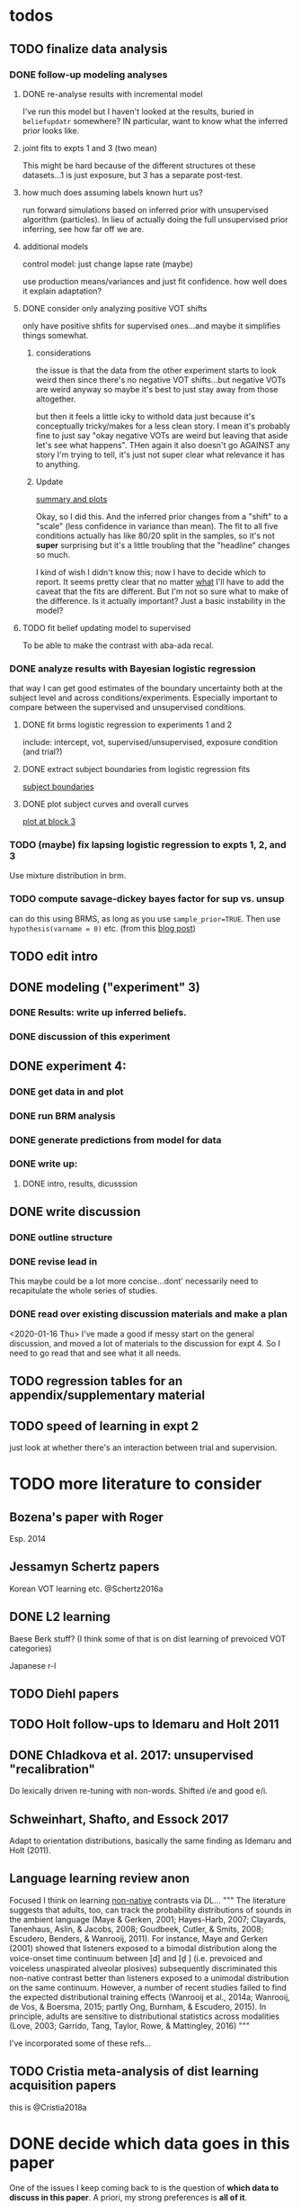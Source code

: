 
* todos
** TODO finalize data analysis
*** DONE follow-up modeling analyses

**** DONE re-analyse results with incremental model

     I've run this model but I haven't looked at the results, buried in
     ~beliefupdatr~ somewhere?  IN particular, want to know what the inferred prior
     looks like.

**** joint fits to expts 1 and 3 (two mean)

     This might be hard because of the different structures ot these
     datasets...1 is just exposure, but 3 has a separate post-test.

**** how much does assuming labels known hurt us?

     run forward simulations based on inferred prior with unsupervised algorithm
     (particles).  In lieu of actually doing the full unsupervised prior inferring,
     see how far off we are.

**** additional models

     control model: just change lapse rate (maybe)

     use production means/variances and just fit confidence.  how well does it
     explain adaptation?

**** DONE consider only analyzing positive VOT shifts
     only have positive shfits for supervised ones...and maybe it simplifies
     things somewhat.

***** considerations
      the issue is that the data from the other experiment starts to look weird
      then since there's no negative VOT shifts...but negative VOTs are weird
      anyway so maybe it's best to just stay away from those altogether.

      but then it feels a little icky to withold data just because it's
      conceptually tricky/makes for a less clean story.  I mean it's probably
      fine to just say "okay negative VOTs are weird but leaving that aside let's
      see what happens".  THen again it also doesn't go AGAINST any story I'm
      trying to tell, it's just not super clear what relevance it has to
      anything.

***** Update
      [[file:models/inc_model.R::#'%20Okay%20what%20am%20I%20seeing%20here?%20the%20fit%20looks%20_more_%20like%20a%20"scale"%20solution][summary and plots]]

      Okay, so I did this.  And the inferred prior changes from a "shift" to a
      "scale" (less confidence in variance than mean).  The fit to all five
      conditions actually has like 80/20 split in the samples, so it's not
      *super* surprising but it's a little troubling that the "headline" changes
      so much.

      I kind of wish I didn't know this; now I have to decide which to report.
      It seems pretty clear that no matter _what_ I'll have to add the caveat
      that the fits are different.  But I'm not so sure what to make of the
      difference.  Is it actually important?  Just a basic instability in the
      model?
    
**** TODO fit belief updating model to supervised
     To be able to make the contrast with aba-ada recal.
*** DONE analyze results with Bayesian logistic regression

    that way I can get good estimates of the boundary uncertainty both at the
    subject level and across conditions/experiments.  Especially important to
    compare between the supervised and unsupervised conditions.

**** DONE fit brms logistic regression to experiments 1 and 2

     include: intercept, vot, supervised/unsupervised, exposure condition (and
     trial?) 

**** DONE extract subject boundaries from logistic regression fits
     [[file:models/brms_regressions.R::expt1_bounds_bysub%20<-][subject boundaries]]

**** DONE plot subject curves and overall curves
     [[file:models/brms_regressions.R::expt1_bounds%20%25>%25][plot at block 3]]
*** TODO (maybe) fix lapsing logistic regression to expts 1, 2, and 3
    Use mixture distribution in brm.
*** TODO compute savage-dickey bayes factor for sup vs. unsup
    can do this using BRMS, as long as you use ~sample_prior=TRUE~.  Then use
    ~hypothesis(varname = 0)~ etc.  (from this [[https://vuorre.netlify.com/post/2017/03/21/bayes-factors-with-brms/][blog post]])
** TODO edit intro
** DONE modeling ("experiment" 3)
*** DONE Results: write up inferred beliefs.
*** DONE discussion of this experiment
** DONE experiment 4:
*** DONE get data in and plot
*** DONE run BRM analysis
*** DONE generate predictions from model for data
*** DONE write up:
**** DONE intro, results, dicusssion
** DONE write discussion
*** DONE outline structure
*** DONE revise lead in
    This maybe could be a lot more concise...dont' necessarily need to
    recapitulate the whole series of studies.
*** DONE read over existing discussion materials and make a plan
    <2020-01-16 Thu>
    I've made a good if messy start on the general discussion, and moved a lot
    of materials to the discussion for expt 4.  So I need to go read that and
    see what it all needs.
** TODO regression tables for an appendix/supplementary material
** TODO speed of learning in expt 2
   just look at whether there's an interaction between trial and supervision.
* TODO more literature to consider

** Bozena's paper with Roger
   Esp. 2014
** Jessamyn Schertz papers
   Korean VOT learning etc. @Schertz2016a
** DONE L2 learning

   Baese Berk stuff?  (I think some of that is on dist learning of prevoiced VOT
   categories)

   Japanese r-l

** TODO Diehl papers
** TODO Holt follow-ups to Idemaru and Holt 2011
** DONE Chladkova et al. 2017: unsupervised "recalibration"

   Do lexically driven re-tuning with non-words.  Shifted i/e and good e/i.
** Schweinhart, Shafto, and Essock 2017
   Adapt to orientation distributions, basically the same finding as Idemaru and
   Holt (2011).
** Language learning review anon
   Focused I think on learning _non-native_ contrasts via DL...
   """
   The literature suggests that adults, too, can track the probability
   distributions of sounds in the ambient language (Maye & Gerken, 2001;
   Hayes-Harb, 2007; Clayards, Tanenhaus, Aslin, & Jacobs, 2008; Goudbeek,
   Cutler, & Smits, 2008; Escudero, Benders, & Wanrooij, 2011). For instance,
   Maye and Gerken (2001) showed that listeners exposed to a bimodal
   distribution along the voice-onset time continuum between [d] and [d̥ ]
   (i.e. prevoiced and voiceless unaspirated alveolar plosives) subsequently
   discriminated this non-native contrast better than listeners exposed to a
   unimodal distribution on the same continuum. However, a number of recent
   studies failed to find the expected distributional training effects (Wanrooij
   et al., 2014a; Wanrooij, de Vos, & Boersma, 2015; partly Ong, Burnham, &
   Escudero, 2015). In principle, adults are sensitive to distributional
   statistics across modalities (Love, 2003; Garrido, Tang, Taylor, Rowe, &
   Mattingley, 2016)
   """

   I've incorporated some of these refs...
** TODO Cristia meta-analysis of dist learning acquisition papers
   this is @Cristia2018a
* DONE decide which data goes in this paper
  One of the issues I keep coming back to is the question of *which data to
  discuss in this paper*.  A priori, my strong preferences is *all of it*.

  There are two main sticking points for me:
  1. The -10 /b/ VOT condition was added after the fact, and there's only
     unsupervised data on that one.  So if the supervised data is included,
     there's a discrepancy.
  2. If the -10 condition is excluded from the belief updating model, the
     inferred prior changes, in a rather dramatic way: switches from a "shift"
     (lower mean confidence) to a "scale" (lower var confidence) solution.

  I actually don't think *1.* is that big of a deal: learning in the large
  positive shifts is also incomplete, so the supervised conditions still provide
  a reasonable test of the hypothesis that what's blocking learning is the lack
  of labels.

  And *2.* is only a problem inasmuch as the goal is to draw strong conclusions
  based on the content of the inferred prior.  I think it's really better as a
  sanity check here: _can_ the constraints we see be explained by belief
  updating based on a common starting point??  Either way the answer is gonna be
  yes (there's no reason that the fits to a restricted subset of the data would
  fit _worse_ on those data than a fit to a superset).

  So there's no reason to give up my prior preferences to include all the data.
  Just need to be honest about how the data was collected and the caveats about
  the interpretation of the inferred prior.  But there are already _lots_ of
  caveates needed there anyway (assuming direct access to the statistical
  properties of the clusters/labels are known, constraints on the confidence
  parameters being equal across categories, etc.).  So.

  *decision*: experiment 1 is all conditions.  experiment 2 is all supervised
  (which doesn't include -10 shift).  modeling is all conditions from
  experiment 1.  experiment 3 is all experiment 3 conditions
* DONE incorporate "Experiment 4"
  It's not 100% clear to me whether this study adds anything to the paper, but I
  think it does affect my conclusions about the /modeling/ part so it's
  important to include.  Specifically, it makes me less confident in the
  specific prior parameters that are inferred and suggests that there are
  *other* constraints that are not captured by that model...maybe the choice of
  prior is not quite right, maybe the form of the input data leads to that bias,
  maybe the ... who knows. 

  What was the goal of this experiment?  There are two:
  1. test what kind of distributional learning happens for even more extreme
     shifts, and shifts that involve only one of the clusters
  2. see whether the prior beliefs that are most consistent with the
     distributional learning in experiment 1 can effectively predict the kind of
     learning that happens with very different distributions.  (a strong
     out-of-sample test).

  What have we learned from the experiments thus far?  Constraints on
  distributional learning can't be attributed to lack of knowledge about the
  intended categories...are consistent with belief udpating from prior
  beliefs...what questions remain then?  well one question is: we've looked at a
  rather narrow range of variation in distributions in some respects (equal
  variance, just shifting the means around)...we know people are sensitive to
  other sorts of differences in distributions (like cue reliability)...and
  people might also have prior expectations that don't match the structure we've
  assumed (two clusters, vary independently), because 1. prevoicing
  [@Lisker1964; @Goldrick2013] and 2. correlation between means across category
  [@Chodroff2017; but didn't find any correlation for /b/ and /p/ so...].  So if
  this is the case, then we might expect to find that these prior beliefs DON'T
  capture the real constraints...so let's try a stronger test.
* Outline

** Intro
  
*** Lots of flexibility in adult language

    recal, dist learning, etc.

*** what _are_ the constraints?

*** goal

    systematically explore a range of distributions that vary in their similarity
    to a typical talker's distributions; see what (English-speaking) adults
    manage to learn and what they do not.

    In this paper I explore a simple hypothesis: people a harder time learning
    distributions that are less similar to the distributions that they've
    previously encountered.  
    
*** preview

    people have a harder time adapting to distributions that deviate a lot from
    what's typical of American English.  This happens even in the presence of
    labeling information that tells them which VOTs are /b/ and which are /p/.

    The pattern of adaptation across conditions is consistent with statistically
    optimal distributional learning starting from a shared set of prior beliefs,
    and the shared prior beliefs are reasonably similar to what a typical talker
    of American English produces.
    
** Experiment 1
   
   A bunch of VOT distributions which vary in terms of similarity to standard
   American English VOT distributions.  Only going to vary the means of these
   distributions (keep things tractable).

*** Results

*** Discussion    

    Distributional learning is incomplete: in more extreme conditions, produced
    boundaries don't get all the way to the ideal boundary for the exposure
    distributions.  

    Why?

    One possible explanation: "shrinkage" towards a typical talker's boundary.

    Another possible explanation: this is an unsupervised task, so maybe
    listeners aren't picking up on the underlying distributions.  Test that in
    Experiment 2

** Experiment 2

   Same distributions, but half the trials are labeled.  Always one voiced and
   one voiceless, but on labeled trials the options are not minimal pairs, so
   only one is a plausible option.

*** Results

    Are boundaries different with supervision?

    Still don't get all the way there, even with supervised teaching signal.

*** Discussion

    Suggests that the constraint comes from something about the distributions
    themselves.  As above, one possible source is prior experience with a
    typical talker.  Explore this possibility with modeling.

** Modeling

   two questions: is the pattern of adaptation consistent with distributional
   Learning starting from a single (shared) set of prior beliefs?  And if so,
   are those shared prior beliefs similar to what a typical talker of American
   English produces?

   Model belief updating process.  Because we didn't find large differences
   between the supervised and unsupervised conditions, we're going to treat this
   as a supervised learning process because it's /much/ simpler to model.


** Experiment 3

** Discussion   

*** Ideal adapter: learn where to be flexible
    Under this interpretation, people don't become less flexible _per se_ as
    they enter adulthood.  Rather, they become _smarter_ about where to be
    flexible, because this allows them to learn more efficiently.

* notes/snippets

** Another intro
   One of the basic facts about human language is that a neurotypical human
   infant can learn any of the many and varied languages spoken on Earth.  That
   is, the language system is incredibly flexible during development.  However,
   at a certain point people lose the ability to learn other languages to
   native-like proficiency.  Nevertheless, recent research has shown that adults
   still remain the ability to learn new variants of their _native_ language.
   That is, the language system seems to remain plastic at least into adulthood,
   even if the form of this plasticity changes.
  
   One of the most remarkable forms of plasticity in adult speech perception is
   /distributional learning/.  Listeners adjust their representations of phonetic
   categories with mere exposure to distributions of acoustic stimuli.  This
   occurs without explicit instruction or labels.

   Suggests that listeners are closely attuned to the statistical patterns in
   their language environment, and pick up on changes in these contingencies to
   more effectively recover a talker's intended message from noisy, variable, and
   ambiguous acoustic signals.

   A comprehensive understanding of distributional learning requires that we
   understand not only how and when it does happen but also how and when it does
   _not_ happen, or is only incomplete.  That goal of this paper is to
   systematically probe the limits of distributional learning for speech in one
   phonetic system: word-initial stop voicing in American English.


   This paper addresses the /limits/ of distributional learning in adults.  What
   sort of speech statistics can adult speakers of American English /not/ learn?

** DONE Intro AGAIN
   What are all the things in play here?

*** DONE flesh out text here and paste into intro

*** acquisition: lots of flexibility there!
    A basic fact of human language is that any typically developing human infant
    can learn any human language.  Human languages vary dramatically at every
    level, including the basic sound systems they use, and the human language
    faculty must be flexible enough to deal with this substantial
    cross-linguistic variability.  The first stages of language acquistion are
    characterized by initial flexibility, which declines over development as the
    particulars of the native language are acquired.  For instance, as infants
    become better at discriminating linguistically important sounds in their
    native language, they simultaneously /lose/ the ability to discriminate
    sounds that are important for other languages but not their native language
    [@Best1995; @Kuhl1992; @Werker1984].  Ultimately, people become sufficiently
    inflexible over development that they generally struggle to learn another
    language in adulthood [@Hartshorne2018].

*** remarkable flexibility in adult language
    However, adult listeners still need to deal with substantial variability
    /within/ their native language, as talkers differ in how they realize the
    phonetic categories of the language using acoustic cues [e.g. @Allen2003;
    @Newman2001; @Clopper2005].  Accordingly, adult listeners flexibly adapt to
    unfamiliar talkers in a wide variety of contexts.  At one extreme,
    perception of heavily accented non-native talkers becomes faster and more
    accurate with just a few minutes of exposure [@Clarke-Davidson2004;
    @Bradlow2008; @Baese-berk2013].  At the other extreme, listeners recalibrate
    representations of individual phonetic categories based on subtle changes in
    single segments in otherwise unaccented talkers [@Kraljic2006; @Norris2003;
    @Bertelson2003].
    
*** distributional learning
    Both acquisition and adaptation have been theorized to be forms of
    distributional learning.  First, computational modeling shows that
    both acquisition [@McMurray2010; @Vallabha2007; @Feldman2013; but see
    @Hitczenko2018] and rapid adaptation [@Kleinschmidt2015b] can be treated as
    forms of distributional learning.  At some level, acquisition simply /is/ a
    problem of distributional learning, in the sense that ((( computational
    level analysis??  it IS a problem of distributional learning )))

    Second, both adults and infants are sensitive to distributional properties
    of speech.  One set of findings shows that listeners (both infants and
    adults) become more sensitive after exposure to a bimodal distribution of an
    acoustic cue (like length, voice-onset time, vowel formant frequencies,
    etc.) compared with exposure to a unimodal distribution [e.g. @Escudero2011;
    Goudbeek2008; @Maye2000; @Maye2002; @Feldman2013b].  Another set of findings
    shows that adult listeners can adapt to changes in the means and/or
    variances of the cue distributions for known phonetic categories [e.g.,
    @Clayards2008; @Theodore2015; @Theodore2019; @Colby2018; @Chladkova2017].
    What both of these sets of findings have in common is that listeners pick up
    on the distributions of cues without any explicit instruction about the
    itended category label associated with each token.  For example,
    @Clayards2008 had listeners listen to /b/-/p/ minimal pair words (e.g.,
    "beach/peach") with different voice-onset times (VOT), and click on a
    matching picture to indicate which member of the minimal pair they heard.
    On every trial, the VOT was drawn from one of two bimodal distributions,
    which had clusters with the same means but different variances across
    subjects.  Listeners in the high-variance condition produced shallower
    categorization functions, reflecting greater uncertainty associated with the
    wider range of VOTs they heard for each cluster.
    
*** clear constraints on what adults can learn
    If both acquisition and adaptation can be treated as forms of distributional
    learning, and both infants and adults are sensitive to distributional
    information, what distinguishes acquisition from adaptation?  For one, it
    seems that distributional learning in adults is /constrained/.  Adult
    listeners struggle to learn new categories that are not present in their
    native language.  For instance, Japanese listeners struggle to discriminate
    the English /r/-/l/ contrast, which corresponds a single category in their
    native language [@Goto1971; @Miyawaki1975].  Long-term naturalistic exposure
    is not sufficient to achieve good discrimination of this contrast, even
    after convserational competence has been achieved [@Takagi1995].  While
    perception of this contrast can be improved somewhat by training, it
    requries extensive training and these listeners seldom achieve native-like
    levels of performance [@Bradlow1997].

    There are also apparent constraints on the ability of adult listeners to
    adapt to variations in the distributions associated with native language
    categories.  For instance, @Idemaru2011 tested how well listeners adapt to
    distributions of two cues that distinguish voicing (e.g., /b/ vs. /p/),
    voice onset time (VOT, the primary cue to voicing) and the pitch of the
    following vowel (f0, a secondary cue).  These two cues are typically
    positively correlated in English, with /p/ corresponding to high VOT and
    high f0, and /b/ to low values of both cues [@Kohler1982]. In one condition,
    listeners were exposed to a talker who produced a positively correlated
    distribution of these cues. During a post-test, these listeners used f0 to
    categorize stops with ambiguous VOTs. In another condition, listeners heard
    a talker who produced an *un*correlated distribution, where f0 is
    uninformative. In contrast to the listeners in the first condition, during
    the post test these listeners _ignored_ f0 even for ambiguous VOTs. This
    effect is consistent with the idea that listeners are rationally integrating
    multiple cues to voicing, weighing them based on how informative they are
    [@Ernst2004; @Clayards2008; @Bejjanki2011]. However, listeners in a third
    condition who were exposed to a talker who produced an *anti*correlated
    distribution did _not_ follow the predictions of rational cue integration.
    Despite the fact that f0 was just as informative for this accent as for the
    positively correlated accent, listeners _ignored_ f0 as a cue to
    voicing. This suggests that these listeners have ruled out the possibility
    of a reversed mapping between f0 and voicing (/b/ vs. /p/), possibly perhaps
    American English talkers typically do not typically produce it [e.g.,
    @House1953].  Likewise, @Sumner2011 found that listeners had trouble
    adapting to a talker who produced VOT distributions for /b/ and /p/ that had
    _substantially_ lower means (approximately -60ms and 0ms, respectively) than
    a typical talker [approximately 0--10ms and 60ms VOT; @Lisker1964].

*** goals: systematically probe constraints on distributional learning 
    So on the one hand, distributional learning provides a unifying theoretical
    perspective on flexibility in language acquisition and adaptation.  On the
    other hand, it highlights an important difference between these two basic
    kinds of plasticity in the language system.  From the lens of distributional
    learning, one major difference between acquisition and adaptation is that
    distributional learning in adulthood appears to be /constrained/, while it
    is relatively /unconstrained/ during acquisition.

    However, we lack a clear understanding of the nature and source of those
    constraints.  There are a number of other differences between the learning
    problems posed by acquisition and adaptation, even if both are forms of
    distributional learning.  First, distributional learning in infancy is, at
    least initially, almost entirely unsupervised, meaning that there is very
    little information about whether any two observed acoustic cue values come
    from the same cluster (category) or different ones.  Adults have a great
    deal of circumstantial evidence from the lexicon, pragmatic context,
    phonotactics, etc. which provides /some/ information about the intended
    category for a particular cue value.  This makes the distributional 
    problem of adaptation at least semi-supervised.  
    # where does the constraint come from here?
    Second, when adapting to an
    unfamiliar talker, adults have a great deal of prior experience with /other/
    talkers which they could use to narrow down the possible distributions they
    ought to expect [@Kleinschmidt2015].  Both of these factors might contribute
    to constraints on adult distributional learning.  For the first, if adult
    adaptation typically operates in a /supervised/ setting, the fully
    unsupervised setting of a typical distributional learning experiment might
    not provide enough information, leading to reduced learning.  For the
    second, if the distributions encountered in an experiment fall far enough
    outside the range of what a listener expects based on their prior
    experience, they may struggle to adapt [@Kleinschmidt2015].

    The goal of this paper is to systematically probe the constraints on
    distributional learning in American English-speaking adults.  Experiment 1
    tests the ability of American English listeners to change their
    classification of word initial stop voicing based on experience with a range
    of distributions of voice-onset time (VOT).  I find that distributional
    learning is more complete when the experimental distributions are more
    similar to those of a typical American English talker, suggesting that prior
    experience with other talkers may constrain distributional learning.
    Experiment 2 tests another possible constraint on distributional learning,
    which is the absence of /labels/, which could lead to uncertainty about
    whether the bimodal distribution really corresponds to the standard English
    categories of voiced and voiceless stops of /b/ and /p/.  Surprisingly,
    telling listeners whether a particular VOT was intended to be a voiced /b/
    or a voiceless /p/ on half of the trials has no effect on the speed or
    completeness of distributional learning.  Experiment 3 uses a Bayesian
    belief-updating model to test whether the constraints observed in Experiment
    1 can be explained as belief updating starting from a common set of prior
    beliefs that is shared by all of the subjects.

    Together, these results show that distributional learning in adults /is/
    constrained, and these constraints are at least consistent with belief
    updating starting from a set of prior beliefs about the VOT distributions
    that a typical talker of American English will produce.
    
**** preview
     Developmental trajectory may better be thought of as a *change* in the kind
     of flexibility that listeners have, rather than a *loss* of plasticity.

** for discussion
   are these results anti-bayesian?  no...learning is inference, guided by prior
   experience.

*** need to balance stability and flexibility
    if you are too stable, can't deal with changes (e.g., unfamiliar talkers and
    accents).  but if you're too flexible, then you end up overly sensitive to
    meaningless variation that doesn't predict what's going to happen in the
    future.

    I think this is better for the *discussion*: why are these constraints
    there?  For the introduction we want at most to gesture towards this
    story...

*** cline between language learning and adaptation
    cite @Pajak2016: hierarchical inference under uncertainty.

* Feedback 

** from Meghan

   #+begin_src text
     I read through the paper and I enjoyed reading it. I have some minor comments
     attached. Two other minor points is that you might want to cite Cheyene Munson's
     thesis (attached) for evidence of shifts in distributions leading to shifts in
     boundaries. Also Schrieber, Onishi & Clayards (2013) was the first case of using
     the paradigm that Colby, Clayards & Baum used so it would be good to cite that
     since it's not the same co-authors. My only major point (using my reviewer's
     hat) would be that there isn't any discussion of alternative frameworks or
     learning models. This makes it harder to evaluate how much weight to put on the
     fact that the data are compatible with a bayesian belief updating model. its
     probably outside the scope of this paper to evaluate exactly what an error
     driven learning model would look like or reinforcement learning or whatever, but
     maybe you can at least point to that literature? I assume you know about this
     paper: Harmon, Z., Idemaru, K., & Kapatsinski, V. (2019). Learning
     mechanisms in cue reweighting. Cognition, 189, 76-88.
   #+end_src
** from Elika

 #+begin_src text 

   ,* seems like you want to allude to the ‘unsupervised’ nature of dl early in
     intro but don’t say that directly until a bit later

   ,* some typos in text and cut off things in fig’s throughout, just fyi, i’m not
     listing them

   ,* notion of training vs. life experience doesn't quite get captured (what you're
     doing in your study vs. what life learning is like)--you do come back to this
     a bit with exp4 and disc, but i might plant a see od if in intro

   ,* babies are bad at some things and some things never get constrained, cf clicks
     Xhosa, ng (narayan), danish phonemes, so i might back off the claim that
     acquisition is unconstrained or give some caveats

   ,* dan swingley and eric theissen and noami f would all argue i think that the
     WORD(even if you don't understand it) it occurs is acts as a cue so “there is
     very little information about whether any two observed acoustic cue values
     come from the same cluster (category) or different ones “ is a little hard to
     say

   ,* in case relevant, seedlings infants get the vast majority of their input from
     just mom/ mom+dad so they don’t actually have TONS of cross talker experience
     when they’re showing good phonemic rep’s

   ,* feels a little funny to have a mini results summary overall before exp 1

   ,* intro in general reads quite smoothly and clearly!



   ,*fig 3: you never tell us what the colored/black dotted lines are or what the
    dot is or what the traces are exactly (you can sort this out from the following
    figure a bit though)

   ,* i vs. we: make a choice…feels like a style/register shift when you get to
     experiments, can’t put my finger on it..

   ,* this feels funnily worded “what I intended listeners to treat as ...“

   ,* exp2: clever design!

   ,* can you say something slightly bland and stats-y to assuage readers’ fears
     that you’ve collapsed the two labeling conditions?

   ,* i don’t quite follow the rationale for why -10ms,30ms was dropped.  e.g. which
     set of data pilot vs. current are you talking about in the last sentence of
     the -10ms,30ms cond pg.7

   ,* why bigger N for exp 2 (esp with fewer cond’s?)

   ,* ooh rpackage nice

   ,* awk wording: “to guide their responses on that trial. “

   ,* exp 2: i found the outlier description a little confusing; could you put those
     points on your graph separately?do the results change if you actually remove
     them? oh i see they are the 3 more horizontal lines on fig 6 purple panel;
     this wasn’t immediately clear to me

   ,* sometimes helpful to include model specification in pseudocode; some ppl like
     to see model estimates in table or graph, i’m agnostic bc i get way more out
     of the graphs you have an believe you did the rest right, but others may be
     more skeptical than me:)

   ,* haha you’ve anthropomorphized your model “an impossibly large number to
     consider. “

   ,* “can be computed analytically “ as opposed to?

   ,* after the last sentence in ‘model fitting procedure’ you could gently remind
     people that they’re welcome to do whatever they like with the code and dat you
     provide in they want to take a different tack with REs

   ,* the modeling section was a little hard to follow for me, as a non-modeler, so
     depending on your audience that comment may be irrelevant. but a take-home
     sentence at the end of teach subsection of results for exp 3 might help. also
     you spent a lot more time talking about the learning pattern for the model
     than within the exp 1 and 2 where you just say ‘we’re looking at the 5/6 mark
     and thereafter’; this may be just fine, but flagging it in case you want to
     foreshadow above that you’ll come back to that in exp 3

   ,* oy, do you really wanna through the ‘there are 3 clusters’ stuff in there?
     feels like it muddies the waters a bit to bring it up at this late stage (plus
     psychological reality for Ss, effect of their being to ‘letters’, etc.?) oh
     actually you mention this in two places, exp 4 and exp 3 disc,…uh you also
     mention it again in the GenDisc, cut/smooth/etc.

   ,* you only warned readers about 3 experiments, tbh i got a little bleary-eyed
     trying to keep straight what was going on by exp 4. but i think there’s some
     redundancy in discussion for this study and the setup (e.g. the role of
     testing midway)

   ,* this is a little trippy for me in the context of your stems: “In order to
     effectively adapt to an unfamiliar talker’s accent, a listener needs to have
     some reasonably good estimate of the amount and kind of talker variability
     they should expect, which is directly related to the distribution of talkers’
     accents8 that exist in their environment “ bc you’re not really altering the
     categories in ways that actual talkers (or those with a particular accent do),
     right? i’d smooth that point or acknowledge it or something

   ,* pretty unrelated but remind me to tell you about my postdoc Federica’s f32
     which is centered on between vs. within talker variability in our corpus and
     in studies with 8 month olds in the lab

   ,* flow-wise: i might do exp 1:3 and then the model

   ,* also, tbh, the model could be it’s own separate paper, giving you two
     shorter-sweeter-more-focused papers, but i see why you might not want to do
     that

   ,* don’t end on a caveat pre-conclusion, end on a strength of what you’ve done
     that we didn’t know before!
 #+end_src


 #+begin_example

 #+end_example
